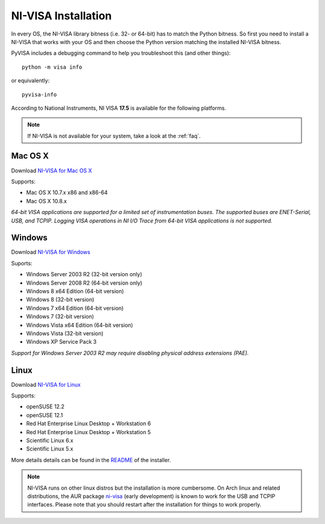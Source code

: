 .. _faq-getting_nivisa:

NI-VISA Installation
====================

In every OS, the NI-VISA library bitness (i.e. 32- or 64-bit) has to match the
Python bitness. So first you need to install a NI-VISA that works with your OS
and then choose the Python version matching the installed NI-VISA bitness.

PyVISA includes a debugging command to help you troubleshoot this
(and other things)::

    python -m visa info

or equivalently::

    pyvisa-info

According to National Instruments, NI VISA **17.5** is available for the
following platforms.

.. note::

    If NI-VISA is not available for your system, take a look at the :ref:`faq`.


Mac OS X
--------

Download `NI-VISA for Mac OS X`_

Supports:

- Mac OS X 10.7.x x86 and x86-64
- Mac OS X 10.8.x

*64-bit VISA applications are supported for a limited set of instrumentation
buses. The supported buses are ENET-Serial, USB, and TCPIP. Logging VISA
operations in NI I/O Trace from 64-bit VISA applications is not supported.*

Windows
-------

Download `NI-VISA for Windows`_

Suports:

- Windows Server 2003 R2 (32-bit version only)
- Windows Server 2008 R2 (64-bit version only)
- Windows 8 x64 Edition (64-bit version)
- Windows 8 (32-bit version)
- Windows 7 x64 Edition (64-bit version)
- Windows 7 (32-bit version)
- Windows Vista x64 Edition (64-bit version)
- Windows Vista (32-bit version)
- Windows XP Service Pack 3

*Support for Windows Server 2003 R2 may require disabling physical address
extensions (PAE).*

Linux
-----

Download `NI-VISA for Linux`_

Supports:

- openSUSE 12.2
- openSUSE 12.1
- Red Hat Enterprise Linux Desktop + Workstation 6
- Red Hat Enterprise Linux Desktop + Workstation 5
- Scientific Linux 6.x
- Scientific Linux 5.x

More details details can be found in the `README`_ of the installer.

.. note::

    NI-VISA runs on other linux distros but the installation is more
    cumbersome. On Arch linux and related distributions, the AUR package
    `ni-visa`_ (early development) is known to work for the USB and TCPIP
    interfaces. Please note that you should restart after the installation for
    things to work properly.


.. _`README`: http://download.ni.com/support/softlib//visa/NI-VISA/17.0/Linux/README.txt
.. _`ni-visa`: https://aur.archlinux.org/packages/ni-visa/
.. _`NI-VISA for Mac OS X`: http://www.ni.com/download/ni-visa-17.5/7224/en/
.. _`NI-VISA for Windows`: http://www.ni.com/download/ni-visa-17.5/7220/en/
.. _`NI-VISA for Linux`: http://www.ni.com/download/ni-visa-17.0/6700/en/
